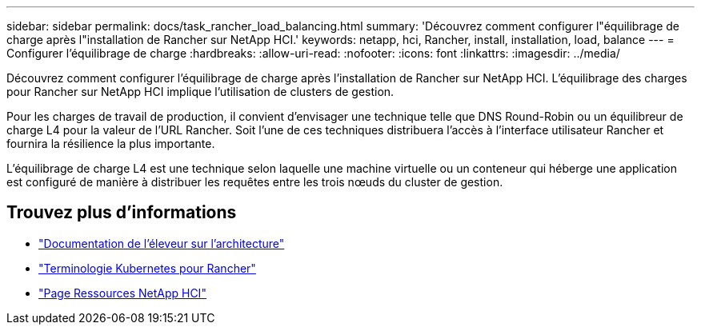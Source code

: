 ---
sidebar: sidebar 
permalink: docs/task_rancher_load_balancing.html 
summary: 'Découvrez comment configurer l"équilibrage de charge après l"installation de Rancher sur NetApp HCI.' 
keywords: netapp, hci, Rancher, install, installation, load, balance 
---
= Configurer l'équilibrage de charge
:hardbreaks:
:allow-uri-read: 
:nofooter: 
:icons: font
:linkattrs: 
:imagesdir: ../media/


[role="lead"]
Découvrez comment configurer l'équilibrage de charge après l'installation de Rancher sur NetApp HCI. L'équilibrage des charges pour Rancher sur NetApp HCI implique l'utilisation de clusters de gestion.

Pour les charges de travail de production, il convient d'envisager une technique telle que DNS Round-Robin ou un équilibreur de charge L4 pour la valeur de l'URL Rancher. Soit l'une de ces techniques distribuera l'accès à l'interface utilisateur Rancher et fournira la résilience la plus importante.

L'équilibrage de charge L4 est une technique selon laquelle une machine virtuelle ou un conteneur qui héberge une application est configuré de manière à distribuer les requêtes entre les trois nœuds du cluster de gestion.

[discrete]
== Trouvez plus d'informations

* https://rancher.com/docs/rancher/v2.x/en/overview/architecture/["Documentation de l'éleveur sur l'architecture"^]
* https://rancher.com/docs/rancher/v2.x/en/overview/concepts/["Terminologie Kubernetes pour Rancher"^]
* https://www.netapp.com/us/documentation/hci.aspx["Page Ressources NetApp HCI"^]

